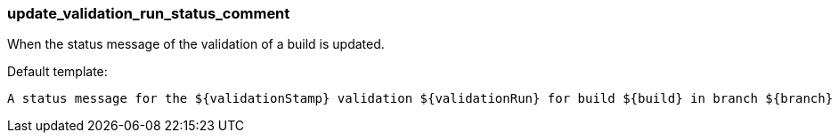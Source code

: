 [[event-update_validation_run_status_comment]]
=== update_validation_run_status_comment

When the status message of the validation of a build is updated.

Default template:

[source]
----
A status message for the ${validationStamp} validation ${validationRun} for build ${build} in branch ${branch} of ${project} has changed.
----

